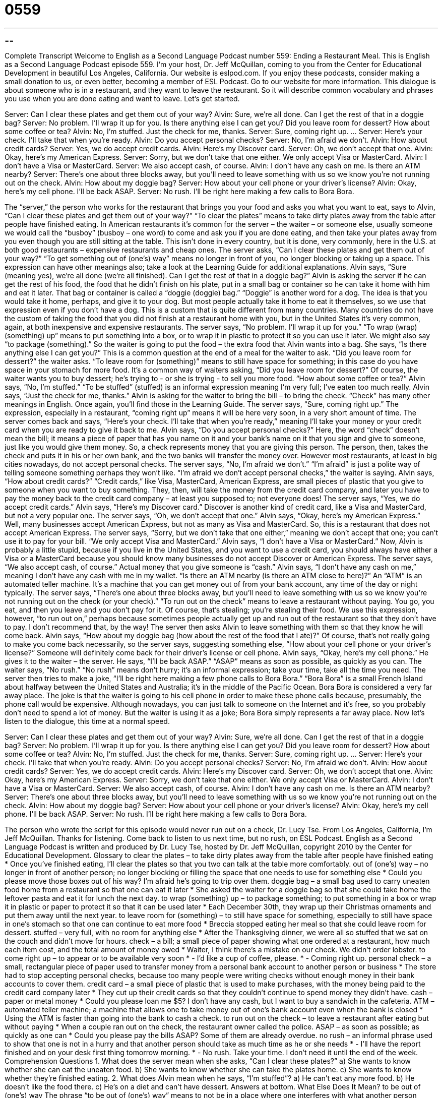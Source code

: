 = 0559
:toc: left
:toclevels: 3
:sectnums:
:stylesheet: ../../../myAdocCss.css

'''

== 

Complete Transcript
Welcome to English as a Second Language Podcast number 559: Ending a Restaurant Meal.
This is English as a Second Language Podcast episode 559. I’m your host, Dr. Jeff McQuillan, coming to you from the Center for Educational Development in beautiful Los Angeles, California.
Our website is eslpod.com. If you enjoy these podcasts, consider making a small donation to us, or even better, becoming a member of ESL Podcast. Go to our website for more information.
This dialogue is about someone who is in a restaurant, and they want to leave the restaurant. So it will describe common vocabulary and phrases you use when you are done eating and want to leave. Let’s get started.
[start of dialogue]
Server: Can I clear these plates and get them out of your way?
Alvin: Sure, we’re all done. Can I get the rest of that in a doggie bag?
Server: No problem. I’ll wrap it up for you. Is there anything else I can get you? Did you leave room for dessert? How about some coffee or tea?
Alvin: No, I’m stuffed. Just the check for me, thanks.
Server: Sure, coming right up.
…
Server: Here’s your check. I’ll take that when you’re ready.
Alvin: Do you accept personal checks?
Server: No, I’m afraid we don’t.
Alvin: How about credit cards?
Server: Yes, we do accept credit cards.
Alvin: Here’s my Discover card.
Server: Oh, we don’t accept that one.
Alvin: Okay, here’s my American Express.
Server: Sorry, but we don’t take that one either. We only accept Visa or MasterCard.
Alvin: I don’t have a Visa or MasterCard.
Server: We also accept cash, of course.
Alvin: I don’t have any cash on me. Is there an ATM nearby?
Server: There’s one about three blocks away, but you’ll need to leave something with us so we know you’re not running out on the check.
Alvin: How about my doggie bag?
Server: How about your cell phone or your driver’s license?
Alvin: Okay, here’s my cell phone. I’ll be back ASAP.
Server: No rush. I’ll be right here making a few calls to Bora Bora.
[end of dialogue]
The “server,” the person who works for the restaurant that brings you your food and asks you what you want to eat, says to Alvin, “Can I clear these plates and get them out of your way?” “To clear the plates” means to take dirty plates away from the table after people have finished eating. In American restaurants it’s common for the server – the waiter – or someone else, usually someone we would call the “busboy” (busboy – one word) to come and ask you if you are done eating, and then take your plates away from you even though you are still sitting at the table. This isn’t done in every country, but it is done, very commonly, here in the U.S. at both good restaurants – expensive restaurants and cheap ones. The server asks, “Can I clear these plates and get them out of your way?” “To get something out of (one’s) way” means no longer in front of you, no longer blocking or taking up a space. This expression can have other meanings also; take a look at the Learning Guide for additional explanations.
Alvin says, “Sure (meaning yes), we’re all done (we’re all finished). Can I get the rest of that in a doggie bag?” Alvin is asking the server if he can get the rest of his food, the food that he didn’t finish on his plate, put in a small bag or container so he can take it home with him and eat it later. That bag or container is called a “doggie (doggie) bag.” “Doggie” is another word for a dog. The idea is that you would take it home, perhaps, and give it to your dog. But most people actually take it home to eat it themselves, so we use that expression even if you don’t have a dog. This is a custom that is quite different from many countries. Many countries do not have the custom of taking the food that you did not finish at a restaurant home with you, but in the United States it’s very common, again, at both inexpensive and expensive restaurants.
The server says, “No problem. I’ll wrap it up for you.” “To wrap (wrap) (something) up” means to put something into a box, or to wrap it in plastic to protect it so you can use it later. We might also say “to package (something).” So the waiter is going to put the food – the extra food that Alvin wants into a bag. She says, “Is there anything else I can get you?” This is a common question at the end of a meal for the waiter to ask. “Did you leave room for dessert?” the waiter asks. “To leave room for (something)” means to still have space for something; in this case do you have space in your stomach for more food. It’s a common way of waiters asking, “Did you leave room for dessert?” Of course, the waiter wants you to buy dessert; he’s trying to - or she is trying - to sell you more food. “How about some coffee or tea?” Alvin says, “No, I’m stuffed.” “To be stuffed” (stuffed) is an informal expression meaning I’m very full; I’ve eaten too much really. Alvin says, “Just the check for me, thanks.” Alvin is asking for the waiter to bring the bill – to bring the check. “Check” has many other meanings in English. Once again, you’ll find those in the Learning Guide.
The server says, “Sure, coming right up.” The expression, especially in a restaurant, “coming right up” means it will be here very soon, in a very short amount of time. The server comes back and says, “Here’s your check. I’ll take that when you’re ready,” meaning I’ll take your money or your credit card when you are ready to give it back to me. Alvin says, “Do you accept personal checks?” Here, the word “check” doesn’t mean the bill; it means a piece of paper that has you name on it and your bank’s name on it that you sign and give to someone, just like you would give them money. So, a check represents money that you are giving this person. The person, then, takes the check and puts it in his or her own bank, and the two banks will transfer the money over. However most restaurants, at least in big cities nowadays, do not accept personal checks.
The server says, “No, I’m afraid we don’t.” “I’m afraid” is just a polite way of telling someone something perhaps they won’t like. “I’m afraid we don’t accept personal checks,” the waiter is saying. Alvin says, “How about credit cards?” “Credit cards,” like Visa, MasterCard, American Express, are small pieces of plastic that you give to someone when you want to buy something. They, then, will take the money from the credit card company, and later you have to pay the money back to the credit card company – at least you supposed to; not everyone does!
The server says, “Yes, we do accept credit cards.” Alvin says, “Here’s my Discover card.” Discover is another kind of credit card, like a Visa and MasterCard, but not a very popular one. The server says, “Oh, we don’t accept that one.” Alvin says, “Okay, here’s my American Express.” Well, many businesses accept American Express, but not as many as Visa and MasterCard. So, this is a restaurant that does not accept American Express. The server says, “Sorry, but we don’t take that one either,” meaning we don’t accept that one; you can’t use it to pay for your bill. “We only accept Visa and MasterCard.” Alvin says, “I don’t have a Visa or MasterCard.” Now, Alvin is probably a little stupid, because if you live in the United States, and you want to use a credit card, you should always have either a Visa or a MasterCard because you should know many businesses do not accept Discover or American Express.
The server says, “We also accept cash, of course.” Actual money that you give someone is “cash.” Alvin says, “I don’t have any cash on me,” meaning I don’t have any cash with me in my wallet. “Is there an ATM nearby (is there an ATM close to here)?” An “ATM” is an automated teller machine. It’s a machine that you can get money out of from your bank account, any time of the day or night typically.
The server says, “There’s one about three blocks away, but you’ll need to leave something with us so we know you’re not running out on the check (or your check).” “To run out on the check” means to leave a restaurant without paying. You go, you eat, and then you leave and you don’t pay for it. Of course, that’s stealing; you’re stealing their food. We use this expression, however, “to run out on,” perhaps because sometimes people actually get up and run out of the restaurant so that they don’t have to pay. I don’t recommend that, by the way!
The server then asks Alvin to leave something with them so that they know he will come back. Alvin says, “How about my doggie bag (how about the rest of the food that I ate)?” Of course, that’s not really going to make you come back necessarily, so the server says, suggesting something else, “How about your cell phone or your driver’s license?” Someone will definitely come back for their driver’s license or cell phone. Alvin says, “Okay, here’s my cell phone.” He gives it to the waiter – the server. He says, “I’ll be back ASAP.” “ASAP” means as soon as possible, as quickly as you can.
The waiter says, “No rush.” “No rush” means don’t hurry; it’s an informal expression; take your time, take all the time you need. The server then tries to make a joke, “I’ll be right here making a few phone calls to Bora Bora.” “Bora Bora” is a small French Island about halfway between the United States and Australia; it’s in the middle of the Pacific Ocean. Bora Bora is considered a very far away place. The joke is that the waiter is going to his cell phone in order to make these phone calls because, presumably, the phone call would be expensive. Although nowadays, you can just talk to someone on the Internet and it’s free, so you probably don’t need to spend a lot of money. But the waiter is using it as a joke; Bora Bora simply represents a far away place.
Now let’s listen to the dialogue, this time at a normal speed.
[start of dialogue]
Server: Can I clear these plates and get them out of your way?
Alvin: Sure, we’re all done. Can I get the rest of that in a doggie bag?
Server: No problem. I’ll wrap it up for you. Is there anything else I can get you? Did you leave room for dessert? How about some coffee or tea?
Alvin: No, I’m stuffed. Just the check for me, thanks.
Server: Sure, coming right up.
…
Server: Here’s your check. I’ll take that when you’re ready.
Alvin: Do you accept personal checks?
Server: No, I’m afraid we don’t.
Alvin: How about credit cards?
Server: Yes, we do accept credit cards.
Alvin: Here’s my Discover card.
Server: Oh, we don’t accept that one.
Alvin: Okay, here’s my American Express.
Server: Sorry, we don’t take that one either. We only accept Visa or MasterCard.
Alvin: I don’t have a Visa or MasterCard.
Server: We also accept cash, of course.
Alvin: I don’t have any cash on me. Is there an ATM nearby?
Server: There’s one about three blocks away, but you’ll need to leave something with us so we know you’re not running out on the check.
Alvin: How about my doggie bag?
Server: How about your cell phone or your driver’s license?
Alvin: Okay, here’s my cell phone. I’ll be back ASAP.
Server: No rush. I’ll be right here making a few calls to Bora Bora.
[end of dialogue]
The person who wrote the script for this episode would never run out on a check, Dr. Lucy Tse.
From Los Angeles, California, I’m Jeff McQuillan. Thanks for listening. Come back to listen to us next time, but no rush, on ESL Podcast.
English as a Second Language Podcast is written and produced by Dr. Lucy Tse, hosted by Dr. Jeff McQuillan, copyright 2010 by the Center for Educational Development.
Glossary
to clear the plates – to take dirty plates away from the table after people have finished eating
* Once you’ve finished eating, I’ll clear the plates so that you two can talk at the table more comfortably.
out of (one’s) way – no longer in front of another person; no longer blocking or filling the space that one needs to use for something else
* Could you please move those boxes out of his way? I’m afraid he’s going to trip over them.
doggie bag – a small bag used to carry uneaten food home from a restaurant so that one can eat it later
* She asked the waiter for a doggie bag so that she could take home the leftover pasta and eat it for lunch the next day.
to wrap (something) up – to package something; to put something in a box or wrap it in plastic or paper to protect it so that it can be used later
* Each December 30th, they wrap up their Christmas ornaments and put them away until the next year.
to leave room for (something) – to still have space for something, especially to still have space in one’s stomach so that one can continue to eat more food
* Breccia stopped eating her meal so that she could leave room for dessert.
stuffed – very full, with no room for anything else
* After the Thanksgiving dinner, we were all so stuffed that we sat on the couch and didn’t move for hours.
check – a bill; a small piece of paper showing what one ordered at a restaurant, how much each item cost, and the total amount of money owed
* Waiter, I think there’s a mistake on our check. We didn’t order lobster.
to come right up – to appear or to be available very soon
* - I’d like a cup of coffee, please.
* - Coming right up.
personal check – a small, rectangular piece of paper used to transfer money from a personal bank account to another person or business
* The store had to stop accepting personal checks, because too many people were writing checks without enough money in their bank accounts to cover them.
credit card – a small piece of plastic that is used to make purchases, with the money being paid to the credit card company later
* They cut up their credit cards so that they couldn’t continue to spend money they didn’t have.
cash – paper or metal money
* Could you please loan me $5? I don’t have any cash, but I want to buy a sandwich in the cafeteria.
ATM – automated teller machine; a machine that allows one to take money out of one’s bank account even when the bank is closed
* Using the ATM is faster than going into the bank to cash a check.
to run out on the check – to leave a restaurant after eating but without paying
* When a couple ran out on the check, the restaurant owner called the police.
ASAP – as soon as possible; as quickly as one can
* Could you please pay the bills ASAP? Some of them are already overdue.
no rush – an informal phrase used to show that one is not in a hurry and that another person should take as much time as he or she needs
* - I’ll have the report finished and on your desk first thing tomorrow morning.
* - No rush. Take your time. I don’t need it until the end of the week.
Comprehension Questions
1. What does the server mean when she asks, “Can I clear these plates?”
a) She wants to know whether she can eat the uneaten food.
b) She wants to know whether she can take the plates home.
c) She wants to know whether they’re finished eating.
2. What does Alvin mean when he says, “I’m stuffed”?
a) He can’t eat any more food.
b) He doesn’t like the food there.
c) He’s on a diet and can’t have dessert.
Answers at bottom.
What Else Does It Mean?
to be out of (one's) way
The phrase “to be out of (one’s) way” means to not be in a place where one interferes with what another person wants to do, or to not block or fill the space that one needs to use for something else: “Can you get all that stuff out of my way? There isn’t enough room on the counter to cook.” The phrase “to be in (someone’s) way” means to be using the space that another person needs, or to be blocking the path that someone wants to take: “I can’t turn right, because that other car is in my way.” The phrase “to be out of (one’s) way” also means to be in a very inconvenient location, far from where one was planning to go: “We hardly ever go to the new park, because it’s really out of our way.”
check
In this podcast, the word “check” means a bill, or a small piece of paper showing what one ordered at a restaurant, how much each item cost, and the total amount of money owed. A “personal check” is a small, rectangular piece of paper used to transfer money from a personal bank account to another person or business: “Can I write a personal check to cover our check, or do you take credit cards?” A “check” is also an examination or review of something: “Every month, the school organizes a locker check to look for hidden drugs.” Finally, the phrase “to keep (something) in check” means to keep something under control without letting it get worse: “Do you think we’ll be able to keep the water damage in check until the plumber arrives?”
Culture Note
Most American restaurants and “diners” (informal restaurants) have similar items on their dessert menu. For example, most dessert menus include apple “pie,” which is a dessert made with a round piece of thin, sweet bread filled with sweet fruit and sometimes covered with another piece of the round, sweet bread. Other “flavors” (tastes) of pie are also common, such as pumpkin pie and banana cream pie, but apple pie is probably the most common. There is even a phrase, “as American as apple pie,” used to describe things that are characteristic of the United States. If the pie is served “a la mode,” it is served warm with ice cream.
Chocolate cake is also very common, as are “brownies” (small pieces of dense or heavy chocolate cake). These are often covered in “frosting” (a sweet, colored substance put on top of cookies and cakes for decoration) and sometimes have nuts.
“Cheesecake” is made like a pie, but the “filling” (the part on the inside) is made from cream cheese and sugar. Cheesecake is very “rich” (very creamy and with a lot of calories) and comes in many flavors, like strawberry cheesecake and raspberry cheesecake.
Most restaurants also offer a small bowl of ice cream or a “sundae” (ice cream covered with sauces, nuts, and cherries) as part of their dessert menu.
Some restaurants have begun offering dessert “shooters,” where a very small “portion” (serving size; amount for one person) is served in a “shot glass” (a very small glass, normally used for measuring or drinking liquor). That way, “diners” (people who eat at a restaurant) can enjoy dessert without spending a lot of money or worrying about all the extra calories.
Comprehension Answers
1 - c
2 - a